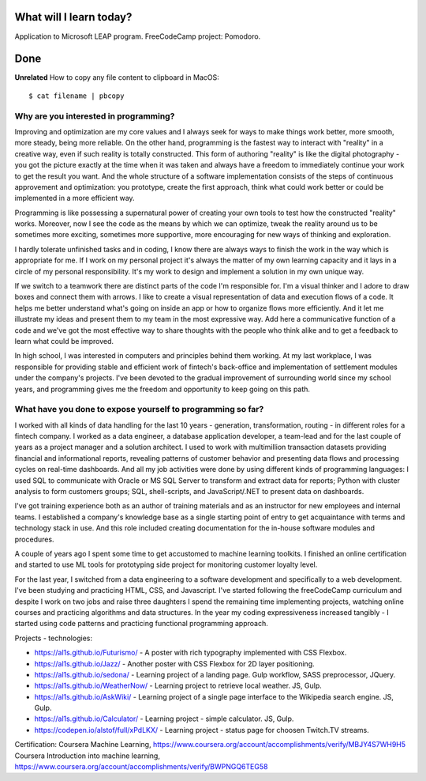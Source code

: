 .. title: Plan and done for January-28-2018
.. slug: plan-and-done-for-january-28-2018
.. date: 2018-01-28 5:48:31 UTC-07:00
.. tags: javascript, freeCodeCamp
.. category:
.. link:
.. description:
.. type: text

==============================
  What will I learn today?
==============================

Application to Microsoft LEAP program.
FreeCodeCamp project: Pomodoro.

==============================
  Done
==============================

**Unrelated** How to copy any file content to clipboard in MacOS::

    $ cat filename | pbcopy

Why are you interested in programming?
______________________________________
Improving and optimization are my core values and I always seek for ways to make things work better, more smooth, more steady, being more reliable. On the other hand, programming is the fastest way to interact with "reality" in a creative way, even if such reality is totally constructed. This form of authoring "reality" is like the digital photography - you got the picture exactly at the time when it was taken and always have a freedom to immediately continue your work to get the result you want. And the whole structure of a software implementation consists of the steps of continuous approvement and optimization: you prototype, create the first approach, think what could work better or could be implemented in a more efficient way.

Programming is like possessing a supernatural power of creating your own tools to test how the constructed "reality" works. Moreover, now I see the code as the means by which we can optimize, tweak the reality around us to be sometimes more exciting, sometimes more supportive, more encouraging for new ways of thinking and exploration.

I hardly tolerate unfinished tasks and in coding, I know there are always ways to finish the work in the way which is appropriate for me. If I work on my personal project it's always the matter of my own learning capacity and it lays in a circle of my personal responsibility. It's my work to design and implement a solution in my own unique way.

If we switch to a teamwork there are distinct parts of the code I'm responsible for. I'm a visual thinker and I adore to draw boxes and connect them with arrows. I like to create a visual representation of data and execution flows of a code. It helps me better understand what's going on inside an app or how to organize flows more efficiently. And it let me illustrate my ideas and present them to my team in the most expressive way. Add here a communicative function of a code and we've got the most effective way to share thoughts with the people who think alike and to get a feedback to learn what could be improved.

In high school, I was interested in computers and principles behind them working. At my last workplace, I was responsible for providing stable and efficient work of fintech's back-office and implementation of settlement modules under the company's projects. I've been devoted to the gradual improvement of surrounding world since my school years, and programming gives me the freedom and opportunity to keep going on this path.

What have you done to expose yourself to programming so far?
____________________________________________________________
I worked with all kinds of data handling for the last 10 years - generation, transformation, routing - in different roles for a fintech company. I worked as a data engineer, a database application developer, a team-lead and for the last couple of years as a project manager and a solution architect. I used to work with multimillion transaction datasets providing financial and informational reports, revealing patterns of customer behavior and presenting data flows and processing cycles on real-time dashboards. And all my job activities were done by using different kinds of programming languages: I used SQL to communicate with Oracle or MS SQL Server to transform and extract data for reports; Python with cluster analysis to form customers groups; SQL, shell-scripts, and JavaScript/.NET to present data on dashboards.

I've got training experience both as an author of training materials and as an instructor for new employees and internal teams. I established a company's knowledge base as a single starting point of entry to get acquaintance with terms and technology stack in use. And this role included creating documentation for the in-house software modules and procedures.

A couple of years ago I spent some time to get accustomed to machine learning toolkits. I finished an online certification and started to use ML tools for prototyping side project for monitoring customer loyalty level.

For the last year, I switched from a data engineering to a software development and specifically to a web development. I've been studying and practicing HTML, CSS, and Javascript. I've started following the freeCodeCamp curriculum and despite I work on two jobs and raise three daughters I spend the remaining time implementing projects, watching online courses and practicing algorithms and data structures. In the year my coding expressiveness increased tangibly - I started using code patterns and practicing functional programming approach.

Projects - technologies:

* https://al1s.github.io/Futurismo/ - A poster with rich typography implemented with CSS Flexbox.
* https://al1s.github.io/Jazz/ - Another poster with CSS Flexbox for 2D layer positioning.
* https://al1s.github.io/sedona/ - Learning project of a landing page. Gulp workflow, SASS preprocessor, JQuery.
* https://al1s.github.io/WeatherNow/ - Learning project to retrieve local weather. JS, Gulp.
* https://al1s.github.io/AskWiki/ - Learning project of a single page interface to the Wikipedia search engine. JS, Gulp.
* https://al1s.github.io/Calculator/ - Learning project - simple calculator. JS, Gulp.
* https://codepen.io/alstof/full/xPdLKX/ - Learning project - status page for choosen Twitch.TV streams.

Certification:
Coursera Machine Learning, https://www.coursera.org/account/accomplishments/verify/MBJY4S7WH9H5
Coursera Introduction into machine learning, https://www.coursera.org/account/accomplishments/verify/BWPNGQ6TEG58

